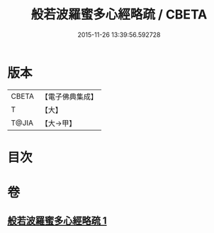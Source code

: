 #+TITLE: 般若波羅蜜多心經略疏 / CBETA
#+DATE: 2015-11-26 13:39:56.592728
* 版本
 |     CBETA|【電子佛典集成】|
 |         T|【大】     |
 |     T@JIA|【大→甲】   |

* 目次
* 卷
** [[file:KR6c0139_001.txt][般若波羅蜜多心經略疏 1]]
